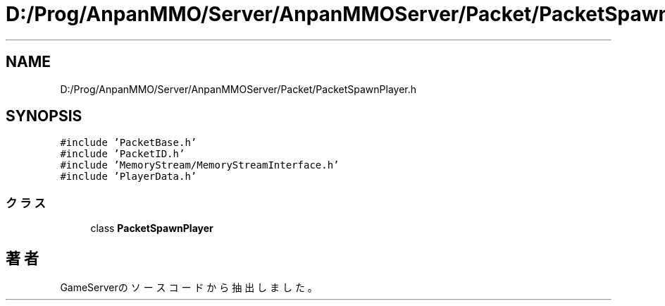 .TH "D:/Prog/AnpanMMO/Server/AnpanMMOServer/Packet/PacketSpawnPlayer.h" 3 "2018年12月20日(木)" "GameServer" \" -*- nroff -*-
.ad l
.nh
.SH NAME
D:/Prog/AnpanMMO/Server/AnpanMMOServer/Packet/PacketSpawnPlayer.h
.SH SYNOPSIS
.br
.PP
\fC#include 'PacketBase\&.h'\fP
.br
\fC#include 'PacketID\&.h'\fP
.br
\fC#include 'MemoryStream/MemoryStreamInterface\&.h'\fP
.br
\fC#include 'PlayerData\&.h'\fP
.br

.SS "クラス"

.in +1c
.ti -1c
.RI "class \fBPacketSpawnPlayer\fP"
.br
.in -1c
.SH "著者"
.PP 
 GameServerのソースコードから抽出しました。
